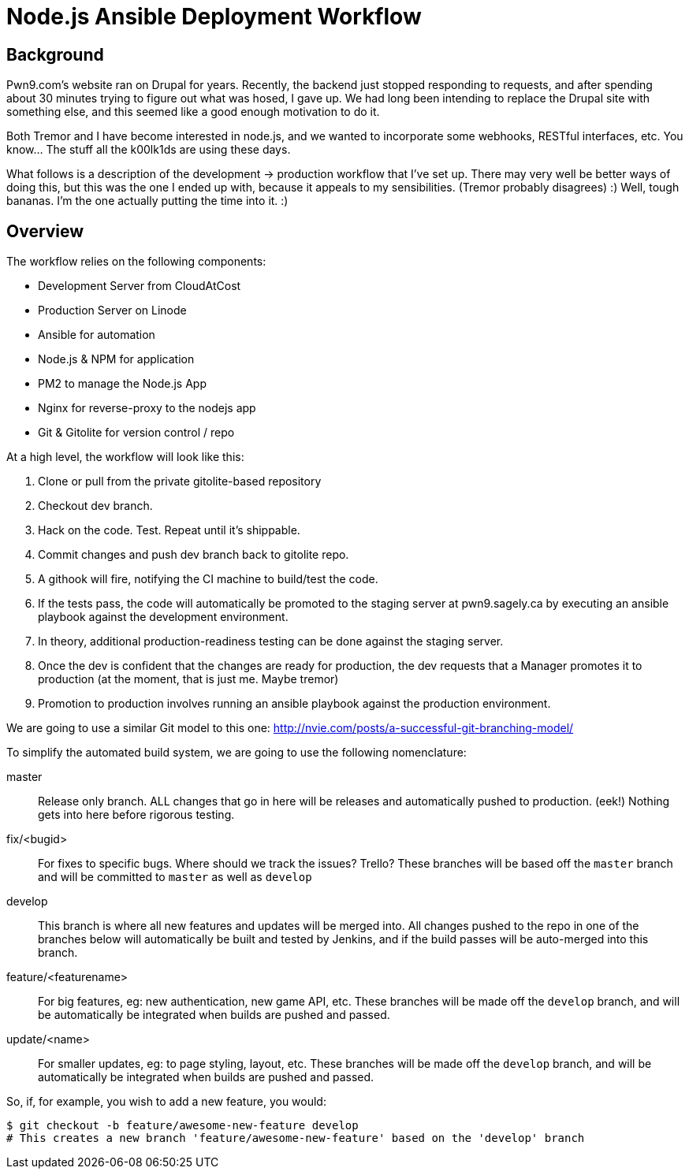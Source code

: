 = Node.js Ansible Deployment Workflow
:page-layout: post
:page-categories: [ coding ]
:page-square_related: recommend-laptop
:page-feature_image: feature-puzzle
:page-read_time: 5
:page-tags: [ nodejs ansible deployment pm2 pwn9 git githooks nginx ]
:page-excerpt: An overview of the deployment workflow for Pwn9's node.js based website.  From development to Production

== Background

Pwn9.com's website ran on Drupal for years.  Recently, the backend just stopped responding to requests, and after spending about 30 minutes trying to figure out what was hosed, I gave up.  We had long been intending to replace the Drupal site with something else, and this seemed like a good enough motivation to do it.

Both Tremor and I have become interested in node.js, and we wanted to incorporate some webhooks, RESTful interfaces, etc.  You know... The stuff all the k00lk1ds are using these days.

What follows is a description of the development -> production workflow that I've set up.  There may very well be better ways of doing this, but this was the one I ended up with, because it appeals to my sensibilities.  (Tremor probably disagrees) :)  Well, tough bananas.  I'm the one actually putting the time into it. :)

== Overview

The workflow relies on the following components:

 - Development Server from CloudAtCost
 - Production Server on Linode
 - Ansible for automation
 - Node.js & NPM for application
 - PM2 to manage the Node.js App
 - Nginx for reverse-proxy to the nodejs app
 - Git & Gitolite for version control / repo


At a high level, the workflow will look like this:

 1. Clone or pull from the private gitolite-based repository
 2. Checkout dev branch.
 3. Hack on the code.  Test.  Repeat until it's shippable.
 4. Commit changes and push dev branch back to gitolite repo.
 5. A githook will fire, notifying the CI machine to build/test the code.
 6. If the tests pass, the code will automatically be promoted to the staging server at pwn9.sagely.ca by executing an ansible playbook against the development environment.
 7. In theory, additional production-readiness testing can be done against the staging server.
 8. Once the dev is confident that the changes are ready for production, the dev requests that a Manager promotes it to production (at the moment, that is just me.  Maybe tremor)
 9. Promotion to production involves running an ansible playbook against the production environment.

We are going to use a similar Git model to this one: http://nvie.com/posts/a-successful-git-branching-model/


To simplify the automated build system, we are going to use the following nomenclature:

 master::
   Release only branch.  ALL changes that go in here will be releases and automatically pushed to production. (eek!)  Nothing gets into here before rigorous testing.
   
 fix/<bugid>::
  For fixes to specific bugs.  Where should we track the issues?  Trello?  These branches will be based off the `master` branch and will be committed to `master` as well as `develop`

 develop::
   This branch is where all new features and updates will be merged into.  All changes pushed to the repo in one of the branches below will automatically be built and tested by Jenkins, and if the build passes will be auto-merged into this branch.

 feature/<featurename>::
   For big features, eg: new authentication, new game API, etc.  These branches will be made off the `develop` branch, and will be automatically be integrated when builds are pushed and passed.
   
 update/<name>::
   For smaller updates, eg: to page styling, layout, etc.  These branches will be made off the `develop` branch, and will be automatically be integrated when builds are pushed and passed.

So, if, for example, you wish to add a new feature, you would:

[source,shell]
----
$ git checkout -b feature/awesome-new-feature develop
# This creates a new branch 'feature/awesome-new-feature' based on the 'develop' branch



